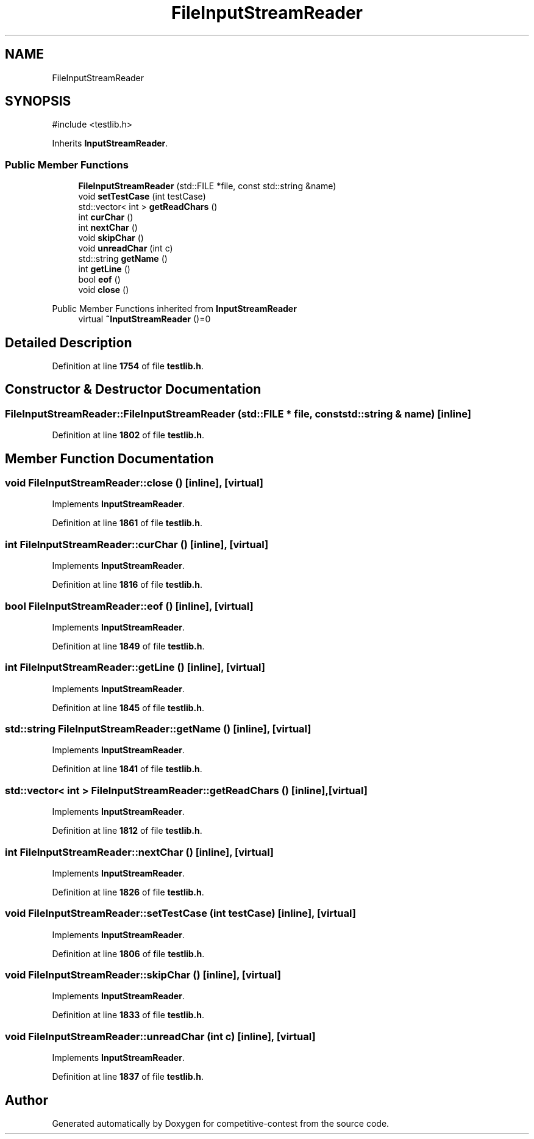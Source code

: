 .TH "FileInputStreamReader" 3 "competitive-contest" \" -*- nroff -*-
.ad l
.nh
.SH NAME
FileInputStreamReader
.SH SYNOPSIS
.br
.PP
.PP
\fR#include <testlib\&.h>\fP
.PP
Inherits \fBInputStreamReader\fP\&.
.SS "Public Member Functions"

.in +1c
.ti -1c
.RI "\fBFileInputStreamReader\fP (std::FILE *file, const std::string &name)"
.br
.ti -1c
.RI "void \fBsetTestCase\fP (int testCase)"
.br
.ti -1c
.RI "std::vector< int > \fBgetReadChars\fP ()"
.br
.ti -1c
.RI "int \fBcurChar\fP ()"
.br
.ti -1c
.RI "int \fBnextChar\fP ()"
.br
.ti -1c
.RI "void \fBskipChar\fP ()"
.br
.ti -1c
.RI "void \fBunreadChar\fP (int c)"
.br
.ti -1c
.RI "std::string \fBgetName\fP ()"
.br
.ti -1c
.RI "int \fBgetLine\fP ()"
.br
.ti -1c
.RI "bool \fBeof\fP ()"
.br
.ti -1c
.RI "void \fBclose\fP ()"
.br
.in -1c

Public Member Functions inherited from \fBInputStreamReader\fP
.in +1c
.ti -1c
.RI "virtual \fB~InputStreamReader\fP ()=0"
.br
.in -1c
.SH "Detailed Description"
.PP 
Definition at line \fB1754\fP of file \fBtestlib\&.h\fP\&.
.SH "Constructor & Destructor Documentation"
.PP 
.SS "FileInputStreamReader::FileInputStreamReader (std::FILE * file, const std::string & name)\fR [inline]\fP"

.PP
Definition at line \fB1802\fP of file \fBtestlib\&.h\fP\&.
.SH "Member Function Documentation"
.PP 
.SS "void FileInputStreamReader::close ()\fR [inline]\fP, \fR [virtual]\fP"

.PP
Implements \fBInputStreamReader\fP\&.
.PP
Definition at line \fB1861\fP of file \fBtestlib\&.h\fP\&.
.SS "int FileInputStreamReader::curChar ()\fR [inline]\fP, \fR [virtual]\fP"

.PP
Implements \fBInputStreamReader\fP\&.
.PP
Definition at line \fB1816\fP of file \fBtestlib\&.h\fP\&.
.SS "bool FileInputStreamReader::eof ()\fR [inline]\fP, \fR [virtual]\fP"

.PP
Implements \fBInputStreamReader\fP\&.
.PP
Definition at line \fB1849\fP of file \fBtestlib\&.h\fP\&.
.SS "int FileInputStreamReader::getLine ()\fR [inline]\fP, \fR [virtual]\fP"

.PP
Implements \fBInputStreamReader\fP\&.
.PP
Definition at line \fB1845\fP of file \fBtestlib\&.h\fP\&.
.SS "std::string FileInputStreamReader::getName ()\fR [inline]\fP, \fR [virtual]\fP"

.PP
Implements \fBInputStreamReader\fP\&.
.PP
Definition at line \fB1841\fP of file \fBtestlib\&.h\fP\&.
.SS "std::vector< int > FileInputStreamReader::getReadChars ()\fR [inline]\fP, \fR [virtual]\fP"

.PP
Implements \fBInputStreamReader\fP\&.
.PP
Definition at line \fB1812\fP of file \fBtestlib\&.h\fP\&.
.SS "int FileInputStreamReader::nextChar ()\fR [inline]\fP, \fR [virtual]\fP"

.PP
Implements \fBInputStreamReader\fP\&.
.PP
Definition at line \fB1826\fP of file \fBtestlib\&.h\fP\&.
.SS "void FileInputStreamReader::setTestCase (int testCase)\fR [inline]\fP, \fR [virtual]\fP"

.PP
Implements \fBInputStreamReader\fP\&.
.PP
Definition at line \fB1806\fP of file \fBtestlib\&.h\fP\&.
.SS "void FileInputStreamReader::skipChar ()\fR [inline]\fP, \fR [virtual]\fP"

.PP
Implements \fBInputStreamReader\fP\&.
.PP
Definition at line \fB1833\fP of file \fBtestlib\&.h\fP\&.
.SS "void FileInputStreamReader::unreadChar (int c)\fR [inline]\fP, \fR [virtual]\fP"

.PP
Implements \fBInputStreamReader\fP\&.
.PP
Definition at line \fB1837\fP of file \fBtestlib\&.h\fP\&.

.SH "Author"
.PP 
Generated automatically by Doxygen for competitive-contest from the source code\&.
